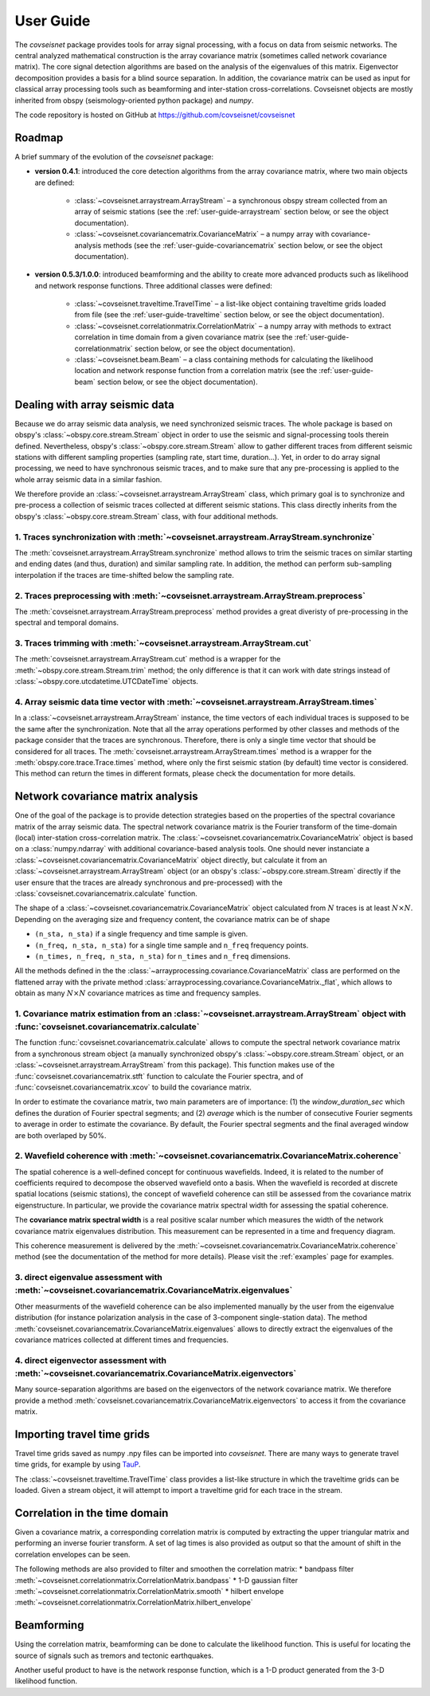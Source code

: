 .. _guide:

User Guide
============


The `covseisnet` package provides tools for array signal processing, with a focus on data from seismic networks. The central analyzed mathematical construction is the array covariance matrix (sometimes called network covariance matrix). The core signal detection algorithms are based on the analysis of the eigenvalues of this matrix. Eigenvector decomposition provides a basis for a blind source separation. In addition, the covariance matrix can be used as input for classical array processing tools such as beamforming and inter-station cross-correlations. Covseisnet objects are mostly inherited from obspy (seismology-oriented python package) and `numpy`.

The code repository is hosted on GitHub at https://github.com/covseisnet/covseisnet

Roadmap
-------

A brief summary of the evolution of the `covseisnet` package:

* **version 0.4.1**: introduced the core detection algorithms from the array covariance matrix, where two main objects are defined:

    - :class:`~covseisnet.arraystream.ArrayStream` – a synchronous obspy stream collected from an array of seismic stations (see the :ref:`user-guide-arraystream` section below, or see the object documentation).

    - :class:`~covseisnet.covariancematrix.CovarianceMatrix` – a numpy array with covariance-analysis methods (see the :ref:`user-guide-covariancematrix` section below, or see the object documentation).

* **version 0.5.3/1.0.0**: introduced beamforming and the ability to create more advanced products such as likelihood and network response functions. Three additional classes were defined: 

    - :class:`~covseisnet.traveltime.TravelTime` – a list-like object containing traveltime grids loaded from file (see the :ref:`user-guide-traveltime` section below, or see the object documentation).

    - :class:`~covseisnet.correlationmatrix.CorrelationMatrix` – a numpy array with methods to extract correlation in time domain from a given covariance matrix (see the :ref:`user-guide-correlationmatrix` section below, or see the object documentation).

    - :class:`~covseisnet.beam.Beam` – a class containing methods for calculating the likelihood location and network response function from a correlation matrix (see the :ref:`user-guide-beam` section below, or see the object documentation).

.. _user-guide-arraystream:

Dealing with array seismic data
-------------------------------


Because we do array seismic data analysis, we need synchronized seismic traces. The whole package is based on obspy's :class:`~obspy.core.stream.Stream` object in order to use the seismic and signal-processing tools therein defined. Nevertheless, obspy's :class:`~obspy.core.stream.Stream` allow to gather different traces from different seismic stations with different sampling properties (sampling rate, start time, duration...). Yet, in order to do array signal processing, we need to have synchronous seismic traces, and to make sure that any pre-processing is applied to the whole array seismic data in a similar fashion.

We therefore provide an :class:`~covseisnet.arraystream.ArrayStream` class, which primary goal is to synchronize and pre-process a collection of seismic traces collected at different seismic stations. This class directly inherits from the obspy's :class:`~obspy.core.stream.Stream` class, with four additional methods.

1. Traces synchronization with :meth:`~covseisnet.arraystream.ArrayStream.synchronize`
++++++++++++++++++++++++++++++++++++++++++++++++++++++++++++++++++++++++++++++++++++++

The :meth:`covseisnet.arraystream.ArrayStream.synchronize` method allows to trim the seismic traces on similar starting and ending dates (and thus, duration) and similar sampling rate. In addition, the method can perform sub-sampling interpolation if the traces are time-shifted below the sampling rate.

2. Traces preprocessing with :meth:`~covseisnet.arraystream.ArrayStream.preprocess`
+++++++++++++++++++++++++++++++++++++++++++++++++++++++++++++++++++++++++++++++++++

The :meth:`covseisnet.arraystream.ArrayStream.preprocess` method provides a great diveristy of pre-processing in the spectral and temporal domains.

3. Traces trimming with :meth:`~covseisnet.arraystream.ArrayStream.cut`
++++++++++++++++++++++++++++++++++++++++++++++++++++++++++++++++++++++++

The :meth:`covseisnet.arraystream.ArrayStream.cut` method is a wrapper for the :meth:`~obspy.core.stream.Stream.trim` method; the only difference is that it can work with date strings instead of :class:`~obspy.core.utcdatetime.UTCDateTime` objects.

4. Array seismic data time vector with :meth:`~covseisnet.arraystream.ArrayStream.times`
++++++++++++++++++++++++++++++++++++++++++++++++++++++++++++++++++++++++++++++++++++++++

In a :class:`~covseisnet.arraystream.ArrayStream` instance, the time vectors of each individual traces is supposed to be the same after the synchronization. Note that all the array operations performed by other classes and methods of the package consider that the traces are synchronous. Therefore, there is only a single time vector that should be considered for all traces. The
:meth:`covseisnet.arraystream.ArrayStream.times` method is a wrapper for the :meth:`obspy.core.trace.Trace.times` method, where only the first seismic station (by default) time vector is considered. This method can return the times in different formats, please check the documentation for more details.

.. _user-guide-covariancematrix:

Network covariance matrix analysis
----------------------------------

One of the goal of the package is to provide detection strategies based on the properties of the spectral covariance matrix of the array seismic data. The spectral network covariance matrix is the Fourier transform of the time-domain (local) inter-station cross-correlation matrix. The :class:`~covseisnet.covariancematrix.CovarianceMatrix` object is based on a :class:`numpy.ndarray` with additional covariance-based analysis tools. One should never instanciate a :class:`~covseisnet.covariancematrix.CovarianceMatrix` object directly, but calculate it from an :class:`~covseisnet.arraystream.ArrayStream` object (or an obspy's :class:`~obspy.core.stream.Stream` directly if the user ensure that the traces are already synchronous and pre-processed) with the :class:`covseisnet.covariancematrix.calculate` function.

The shape of a :class:`~covseisnet.covariancematrix.CovarianceMatrix` object calculated from :math:`N` traces is at least :math:`N \times N`. Depending on the averaging size and frequency content, the covariance matrix can be of shape

- ``(n_sta, n_sta)`` if a single frequency and time sample is given.

- ``(n_freq, n_sta, n_sta)`` for a single time sample and ``n_freq`` frequency points.

- ``(n_times, n_freq, n_sta, n_sta)`` for ``n_times`` and ``n_freq`` dimensions.

All the methods defined in the the :class:`~arrayprocessing.covariance.CovarianceMatrix` class are performed on the flattened array with the private method :class:`arrayprocessing.covariance.CovarianceMatrix._flat`, which allows to obtain as many :math:`N \times N` covariance matrices as time and frequency samples.

1. Covariance matrix estimation from an :class:`~covseisnet.arraystream.ArrayStream` object with :func:`covseisnet.covariancematrix.calculate`
++++++++++++++++++++++++++++++++++++++++++++++++++++++++++++++++++++++++++++++++++++++++++++++++++++++++++++++++++++++++++++++++++++++++++++++++++

The function :func:`covseisnet.covariancematrix.calculate` allows to compute the spectral network covariance matrix from a synchronous stream object (a manually synchronized obspy's :class:`~obspy.core.stream.Stream` object, or an :class:`~covseisnet.arraystream.ArrayStream` from this package). This function makes use of the :func:`covseisnet.covariancematrix.stft` function to calculate the Fourier spectra, and of :func:`covseisnet.covariancematrix.xcov` to build the covariance matrix.

In order to estimate the covariance matrix, two main parameters are of importance: (1) the `window_duration_sec` which defines the duration of Fourier spectral segments; and (2) `average` which is the number of consecutive Fourier segments to average in order to estimate the covariance. By default, the Fourier spectral segments and the final averaged window are both overlaped by 50%.

2. Wavefield coherence with :meth:`~covseisnet.covariancematrix.CovarianceMatrix.coherence`
+++++++++++++++++++++++++++++++++++++++++++++++++++++++++++++++++++++++++++++++++++++++++++

The spatial coherence is a well-defined concept for continuous wavefields. Indeed, it is related to the number of coefficients required to decompose the observed wavefield onto a basis. When the wavefield is recorded at discrete spatial locations (seismic stations), the concept of wavefield coherence can still be assessed from the covariance matrix eigenstructure. In particular, we provide the covariance matrix spectral width for assessing the spatial coherence.

The **covariance matrix spectral width** is a real positive scalar number which measures the width of the network covariance matrix eigenvalues distribution. This measurement can be represented in a time and frequency diagram.

..
	The **Shannon entropy** provides a measurement of the degree of information present in a given dataset. Extended to the case of discrete operators by Van Neumann, it can also be calculated from the eigenvalue distribution.

This coherence measurement is delivered by the :meth:`~covseisnet.covariancematrix.CovarianceMatrix.coherence` method (see the documentation of the method for more details). Please visit the :ref:`examples` page for examples.


3. direct eigenvalue assessment with :meth:`~covseisnet.covariancematrix.CovarianceMatrix.eigenvalues`
++++++++++++++++++++++++++++++++++++++++++++++++++++++++++++++++++++++++++++++++++++++++++++++++++++++

Other measurments of the wavefield coherence can be also implemented manually by the user from the eigenvalue distribution (for instance polarization analysis in the case of 3-component single-station data). The method :meth:`covseisnet.covariancematrix.CovarianceMatrix.eigenvalues` allows to directly extract the eigenvalues of the covariance matrices collected at different times and frequencies.

4. direct eigenvector assessment with :meth:`~covseisnet.covariancematrix.CovarianceMatrix.eigenvectors`
+++++++++++++++++++++++++++++++++++++++++++++++++++++++++++++++++++++++++++++++++++++++++++++++++++++++++

Many source-separation algorithms are based on the eigenvectors of the network covariance matrix. We therefore provide a method :meth:`covseisnet.covariancematrix.CovarianceMatrix.eigenvectors` to access it from the covariance matrix.

.. _user-guide-traveltime:

Importing travel time grids
---------------------------

Travel time grids saved as numpy .npy files can be imported into `covseisnet`. There are many ways to generate travel time grids, for example by using `TauP <https://docs.obspy.org/packages/obspy.taup.html>`_.

The :class:`~covseisnet.traveltime.TravelTime` class provides a list-like structure in which the traveltime grids can be loaded. Given a stream object, it will attempt to import a traveltime grid for each trace in the stream.

.. _user-guide-correlationmatrix:

Correlation in the time domain
------------------------------

Given a covariance matrix, a corresponding correlation matrix is computed by extracting the upper triangular matrix and performing an inverse fourier transform. A set of lag times is also provided as output so that the amount of shift in the correlation envelopes can be seen.

The following methods are also provided to filter and smoothen the correlation matrix:
* bandpass filter :meth:`~covseisnet.correlationmatrix.CorrelationMatrix.bandpass`
* 1-D gaussian filter :meth:`~covseisnet.correlationmatrix.CorrelationMatrix.smooth`
* hilbert envelope :meth:`~covseisnet.correlationmatrix.CorrelationMatrix.hilbert_envelope`

.. _user-guide-beam:

Beamforming
-----------

Using the correlation matrix, beamforming can be done to calculate the likelihood function. This is useful for locating the source of signals such as tremors and tectonic earthquakes.

Another useful product to have is the network response function, which is a 1-D product generated from the 3-D likelihood function.